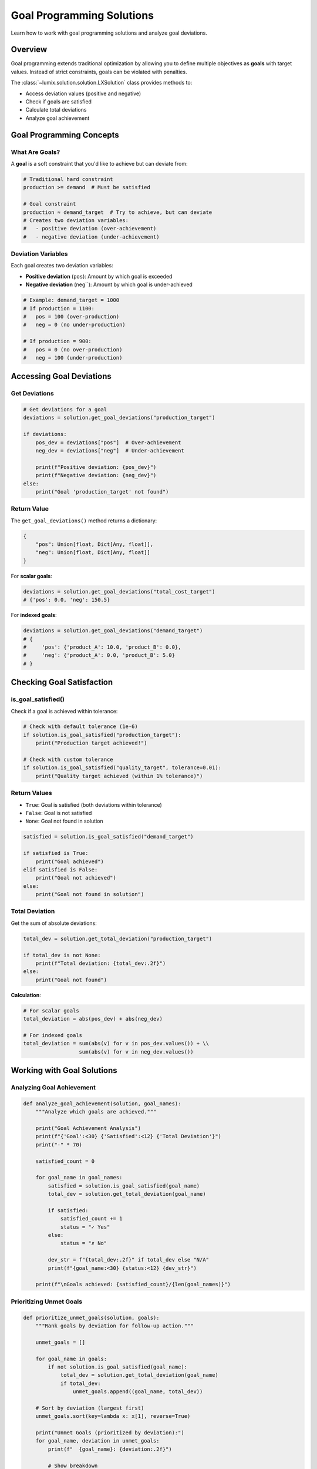 Goal Programming Solutions
===========================

Learn how to work with goal programming solutions and analyze goal deviations.

Overview
--------

Goal programming extends traditional optimization by allowing you to define multiple
objectives as **goals** with target values. Instead of strict constraints, goals can
be violated with penalties.

The :class:`~lumix.solution.solution.LXSolution` class provides methods to:

- Access deviation values (positive and negative)
- Check if goals are satisfied
- Calculate total deviations
- Analyze goal achievement

Goal Programming Concepts
--------------------------

What Are Goals?
~~~~~~~~~~~~~~~

A **goal** is a soft constraint that you'd like to achieve but can deviate from:

.. code-block:: text

   # Traditional hard constraint
   production >= demand  # Must be satisfied

   # Goal constraint
   production ≈ demand_target  # Try to achieve, but can deviate
   # Creates two deviation variables:
   #   - positive deviation (over-achievement)
   #   - negative deviation (under-achievement)

Deviation Variables
~~~~~~~~~~~~~~~~~~~

Each goal creates two deviation variables:

- **Positive deviation** (``pos``): Amount by which goal is exceeded
- **Negative deviation** (neg``): Amount by which goal is under-achieved

.. code-block:: python

   # Example: demand_target = 1000
   # If production = 1100:
   #   pos = 100 (over-production)
   #   neg = 0 (no under-production)

   # If production = 900:
   #   pos = 0 (no over-production)
   #   neg = 100 (under-production)

Accessing Goal Deviations
--------------------------

Get Deviations
~~~~~~~~~~~~~~

.. code-block:: python

   # Get deviations for a goal
   deviations = solution.get_goal_deviations("production_target")

   if deviations:
       pos_dev = deviations["pos"]  # Over-achievement
       neg_dev = deviations["neg"]  # Under-achievement

       print(f"Positive deviation: {pos_dev}")
       print(f"Negative deviation: {neg_dev}")
   else:
       print("Goal 'production_target' not found")

Return Value
~~~~~~~~~~~~

The ``get_goal_deviations()`` method returns a dictionary:

.. code-block:: python

   {
       "pos": Union[float, Dict[Any, float]],
       "neg": Union[float, Dict[Any, float]]
   }

For **scalar goals**:

.. code-block:: python

   deviations = solution.get_goal_deviations("total_cost_target")
   # {'pos': 0.0, 'neg': 150.5}

For **indexed goals**:

.. code-block:: python

   deviations = solution.get_goal_deviations("demand_target")
   # {
   #     'pos': {'product_A': 10.0, 'product_B': 0.0},
   #     'neg': {'product_A': 0.0, 'product_B': 5.0}
   # }

Checking Goal Satisfaction
---------------------------

is_goal_satisfied()
~~~~~~~~~~~~~~~~~~~

Check if a goal is achieved within tolerance:

.. code-block:: python

   # Check with default tolerance (1e-6)
   if solution.is_goal_satisfied("production_target"):
       print("Production target achieved!")

   # Check with custom tolerance
   if solution.is_goal_satisfied("quality_target", tolerance=0.01):
       print("Quality target achieved (within 1% tolerance)")

Return Values
~~~~~~~~~~~~~

- ``True``: Goal is satisfied (both deviations within tolerance)
- ``False``: Goal is not satisfied
- ``None``: Goal not found in solution

.. code-block:: python

   satisfied = solution.is_goal_satisfied("demand_target")

   if satisfied is True:
       print("Goal achieved")
   elif satisfied is False:
       print("Goal not achieved")
   else:
       print("Goal not found in solution")

Total Deviation
~~~~~~~~~~~~~~~

Get the sum of absolute deviations:

.. code-block:: python

   total_dev = solution.get_total_deviation("production_target")

   if total_dev is not None:
       print(f"Total deviation: {total_dev:.2f}")
   else:
       print("Goal not found")

**Calculation**:

.. code-block:: python

   # For scalar goals
   total_deviation = abs(pos_dev) + abs(neg_dev)

   # For indexed goals
   total_deviation = sum(abs(v) for v in pos_dev.values()) + \\
                     sum(abs(v) for v in neg_dev.values())

Working with Goal Solutions
----------------------------

Analyzing Goal Achievement
~~~~~~~~~~~~~~~~~~~~~~~~~~

.. code-block:: python

   def analyze_goal_achievement(solution, goal_names):
       """Analyze which goals are achieved."""

       print("Goal Achievement Analysis")
       print(f"{'Goal':<30} {'Satisfied':<12} {'Total Deviation'}")
       print("-" * 70)

       satisfied_count = 0

       for goal_name in goal_names:
           satisfied = solution.is_goal_satisfied(goal_name)
           total_dev = solution.get_total_deviation(goal_name)

           if satisfied:
               satisfied_count += 1
               status = "✓ Yes"
           else:
               status = "✗ No"

           dev_str = f"{total_dev:.2f}" if total_dev else "N/A"
           print(f"{goal_name:<30} {status:<12} {dev_str}")

       print(f"\nGoals achieved: {satisfied_count}/{len(goal_names)}")

Prioritizing Unmet Goals
~~~~~~~~~~~~~~~~~~~~~~~~~

.. code-block:: python

   def prioritize_unmet_goals(solution, goals):
       """Rank goals by deviation for follow-up action."""

       unmet_goals = []

       for goal_name in goals:
           if not solution.is_goal_satisfied(goal_name):
               total_dev = solution.get_total_deviation(goal_name)
               if total_dev:
                   unmet_goals.append((goal_name, total_dev))

       # Sort by deviation (largest first)
       unmet_goals.sort(key=lambda x: x[1], reverse=True)

       print("Unmet Goals (prioritized by deviation):")
       for goal_name, deviation in unmet_goals:
           print(f"  {goal_name}: {deviation:.2f}")

           # Show breakdown
           deviations = solution.get_goal_deviations(goal_name)
           if deviations:
               print(f"    Positive: {deviations['pos']}")
               print(f"    Negative: {deviations['neg']}")

Deviation Breakdown
~~~~~~~~~~~~~~~~~~~

For indexed goals, analyze deviations by index:

.. code-block:: python

   def analyze_indexed_goal(solution, goal_name):
       """Detailed analysis of indexed goal deviations."""

       deviations = solution.get_goal_deviations(goal_name)

       if not deviations:
           print(f"Goal '{goal_name}' not found")
           return

       pos_dev = deviations["pos"]
       neg_dev = deviations["neg"]

       # Check if indexed
       if isinstance(pos_dev, dict):
           print(f"Goal: {goal_name} (indexed)")
           print(f"\n{'Index':<20} {'Pos Deviation':<18} {'Neg Deviation':<18} {'Status'}")
           print("-" * 80)

           all_keys = set(pos_dev.keys()) | set(neg_dev.keys())

           for key in sorted(all_keys):
               pos = pos_dev.get(key, 0)
               neg = neg_dev.get(key, 0)

               if abs(pos) < 1e-6 and abs(neg) < 1e-6:
                   status = "Satisfied"
               elif pos > 1e-6:
                   status = f"Over by {pos:.2f}"
               else:
                   status = f"Under by {neg:.2f}"

               print(f"{str(key):<20} {pos:<18.2f} {neg:<18.2f} {status}")
       else:
           # Scalar goal
           print(f"Goal: {goal_name} (scalar)")
           print(f"Positive deviation: {pos_dev:.2f}")
           print(f"Negative deviation: {neg_dev:.2f}")

Solution Summary with Goals
~~~~~~~~~~~~~~~~~~~~~~~~~~~~

The ``summary()`` method includes goal information:

.. code-block:: python

   print(solution.summary())

Output::

   Status: optimal
   Objective: 12345.678900
   Solve time: 0.123s
   Non-zero variables: 42/100

   Goal Constraints: 5
   Goals Satisfied: 3/5

Example Workflows
-----------------

Production Planning with Goals
~~~~~~~~~~~~~~~~~~~~~~~~~~~~~~~

.. code-block:: python

   from lumix import LXModel, LXVariable, LXConstraint

   # Define variables
   production = LXVariable[Product, float]("production").from_data(products)

   # Define goals
   demand_goal = (
       LXConstraint[Product]("demand_goal")
       .expression(...)
       .eq()
       .rhs(lambda p: p.demand_target)
       .as_goal(priority=1)  # Higher priority
       .from_data(products)
   )

   quality_goal = (
       LXConstraint("quality_goal")
       .expression(...)
       .ge()
       .rhs(0.95)
       .as_goal(priority=2)  # Lower priority
   )

   # Build and solve
   model = LXModel("production_with_goals")
   model.add_variable(production)
   model.add_constraint(demand_goal)
   model.add_constraint(quality_goal)

   solution = optimizer.solve(model)

   # Analyze results
   if solution.is_optimal():
       print("=== Goal Achievement ===")

       # Check demand goals
       if solution.is_goal_satisfied("demand_goal"):
           print("✓ All demand targets met")
       else:
           print("✗ Some demand targets missed")
           analyze_indexed_goal(solution, "demand_goal")

       # Check quality goal
       if solution.is_goal_satisfied("quality_goal"):
           print("✓ Quality target met")
       else:
           deviations = solution.get_goal_deviations("quality_goal")
           if deviations["neg"] > 0:
               print(f"✗ Quality {deviations['neg']:.2%} below target")

Multi-Objective Optimization
~~~~~~~~~~~~~~~~~~~~~~~~~~~~~

.. code-block:: python

   def solve_multi_objective(products, priorities):
       """Solve with multiple conflicting objectives."""

       # Goals with different priorities
       goals = {
           "maximize_profit": {
               "priority": 1,
               "weight": 1.0,
               "type": "maximize"
           },
           "minimize_waste": {
               "priority": 2,
               "weight": 0.5,
               "type": "minimize"
           },
           "meet_demand": {
               "priority": 1,
               "weight": 1.0,
               "type": "target"
           }
       }

       # Build model with goals...
       solution = optimizer.solve(model)

       # Analyze trade-offs
       print("=== Multi-Objective Results ===")
       print(f"Objective value: {solution.objective_value:.2f}")
       print()

       for goal_name, config in goals.items():
           satisfied = solution.is_goal_satisfied(goal_name)
           total_dev = solution.get_total_deviation(goal_name)

           status = "✓" if satisfied else "✗"
           print(f"{status} {goal_name} (priority {config['priority']})")

           if not satisfied and total_dev:
               print(f"   Deviation: {total_dev:.2f}")
               print(f"   Weight: {config['weight']}")
               print(f"   Weighted penalty: {total_dev * config['weight']:.2f}")

Sequential Goal Programming
~~~~~~~~~~~~~~~~~~~~~~~~~~~~

.. code-block:: python

   def sequential_goal_programming(products, goal_priorities):
       """Solve goals sequentially by priority."""

       # Priority levels (1 = highest)
       priorities = sorted(set(goal_priorities.values()))

       solutions_by_priority = {}

       for priority in priorities:
           print(f"\\n=== Solving Priority {priority} Goals ===")

           # Get goals at this priority
           current_goals = [
               name for name, p in goal_priorities.items()
               if p == priority
           ]

           # Build and solve model for this priority
           model = build_model_with_goals(current_goals)
           solution = optimizer.solve(model)

           solutions_by_priority[priority] = solution

           # Report results
           for goal_name in current_goals:
               satisfied = solution.is_goal_satisfied(goal_name)
               status = "✓" if satisfied else "✗"
               print(f"{status} {goal_name}")

               if not satisfied:
                   total_dev = solution.get_total_deviation(goal_name)
                   print(f"   Deviation: {total_dev:.2f}")

       return solutions_by_priority

Handling Deviation Types
-------------------------

Asymmetric Goals
~~~~~~~~~~~~~~~~

Sometimes you only care about one type of deviation:

.. code-block:: python

   def check_one_sided_goal(solution, goal_name, direction="under"):
       """Check goals where only one direction matters."""

       deviations = solution.get_goal_deviations(goal_name)

       if not deviations:
           return None

       if direction == "under":
           # Only care about under-achievement (negative deviation)
           total_under = deviations["neg"]
           if isinstance(total_under, dict):
               total_under = sum(total_under.values())

           if total_under < 1e-6:
               print(f"✓ {goal_name}: No under-achievement")
           else:
               print(f"✗ {goal_name}: Under by {total_under:.2f}")

       elif direction == "over":
           # Only care about over-achievement (positive deviation)
           total_over = deviations["pos"]
           if isinstance(total_over, dict):
               total_over = sum(total_over.values())

           if total_over < 1e-6:
               print(f"✓ {goal_name}: No over-achievement")
           else:
               print(f"✗ {goal_name}: Over by {total_over:.2f}")

Weighted Deviations
~~~~~~~~~~~~~~~~~~~

Calculate weighted deviation for cost analysis:

.. code-block:: python

   def calculate_weighted_deviation(solution, goal_name, pos_weight, neg_weight):
       """Calculate deviation with asymmetric weights."""

       deviations = solution.get_goal_deviations(goal_name)

       if not deviations:
           return None

       pos_dev = deviations["pos"]
       neg_dev = deviations["neg"]

       # Handle scalar vs indexed
       if isinstance(pos_dev, dict):
           total_pos = sum(pos_dev.values())
           total_neg = sum(neg_dev.values())
       else:
           total_pos = pos_dev
           total_neg = neg_dev

       weighted_total = total_pos * pos_weight + total_neg * neg_weight

       print(f"{goal_name}:")
       print(f"  Positive deviation: {total_pos:.2f} × {pos_weight} = {total_pos * pos_weight:.2f}")
       print(f"  Negative deviation: {total_neg:.2f} × {neg_weight} = {total_neg * neg_weight:.2f}")
       print(f"  Total weighted deviation: {weighted_total:.2f}")

       return weighted_total

Best Practices
--------------

1. **Always Check Goal Existence**

   .. code-block:: python

      deviations = solution.get_goal_deviations("my_goal")
      if deviations is None:
          print("Goal not found")
          return

2. **Use Appropriate Tolerance**

   .. code-block:: python

      # For percentage goals
      satisfied = solution.is_goal_satisfied("quality", tolerance=0.01)  # 1%

      # For absolute goals
      satisfied = solution.is_goal_satisfied("demand", tolerance=1.0)  # 1 unit

3. **Handle Both Scalar and Indexed Goals**

   .. code-block:: python

      deviations = solution.get_goal_deviations("my_goal")
      pos_dev = deviations["pos"]

      # Check if indexed
      if isinstance(pos_dev, dict):
          total = sum(pos_dev.values())
      else:
          total = pos_dev

4. **Report Goal Achievement Clearly**

   .. code-block:: python

      def report_goals(solution, goal_names):
          achieved = sum(1 for g in goal_names if solution.is_goal_satisfied(g))
          total = len(goal_names)
          pct = (achieved / total) * 100

          print(f"Goals Achieved: {achieved}/{total} ({pct:.1f}%)")

Common Patterns
---------------

Dashboard Summary
~~~~~~~~~~~~~~~~~

.. code-block:: python

   def goal_programming_dashboard(solution, goals_config):
       """Create dashboard summary of goal achievement."""

       print("=" * 80)
       print("GOAL PROGRAMMING DASHBOARD".center(80))
       print("=" * 80)

       by_priority = {}
       for goal_name, config in goals_config.items():
           priority = config.get("priority", 1)
           if priority not in by_priority:
               by_priority[priority] = []
           by_priority[priority].append(goal_name)

       for priority in sorted(by_priority.keys()):
           print(f"\\nPriority {priority} Goals:")
           print("-" * 80)

           for goal_name in by_priority[priority]:
               satisfied = solution.is_goal_satisfied(goal_name)
               total_dev = solution.get_total_deviation(goal_name)

               status_icon = "✓" if satisfied else "✗"
               status_text = "Satisfied" if satisfied else f"Deviation: {total_dev:.2f}"

               print(f"{status_icon} {goal_name:<40} {status_text}")

       print("=" * 80)

Next Steps
----------

- :doc:`accessing-solutions` - Learn about accessing solution values
- :doc:`sensitivity-analysis` - Perform sensitivity analysis
- :doc:`mapping` - Map solutions to ORM models
- :doc:`/api/solution/index` - Full API reference
